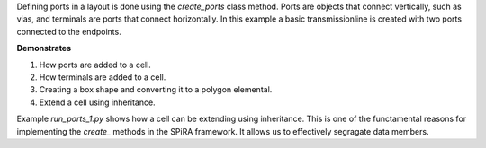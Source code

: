 Defining ports in a layout is done using the `create_ports` class method. 
Ports are objects that connect vertically, such as vias, and terminals 
are ports that connect horizontally. In this example a basic transmissionline 
is created with two ports connected to the endpoints.

**Demonstrates**

1. How ports are added to a cell.
2. How terminals are added to a cell.
3. Creating a box shape and converting it to a polygon elemental.
4. Extend a cell using inheritance.

Example `run_ports_1.py` shows how a cell can be extending using inheritance.
This is one of the functamental reasons for implementing the `create_` methods
in the SPiRA framework. It allows us to effectively segragate data members.



